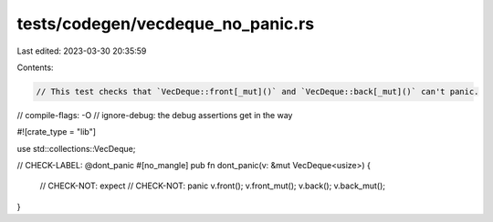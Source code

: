 tests/codegen/vecdeque_no_panic.rs
==================================

Last edited: 2023-03-30 20:35:59

Contents:

.. code-block:: rs

    // This test checks that `VecDeque::front[_mut]()` and `VecDeque::back[_mut]()` can't panic.

// compile-flags: -O
// ignore-debug: the debug assertions get in the way

#![crate_type = "lib"]

use std::collections::VecDeque;

// CHECK-LABEL: @dont_panic
#[no_mangle]
pub fn dont_panic(v: &mut VecDeque<usize>) {
    // CHECK-NOT: expect
    // CHECK-NOT: panic
    v.front();
    v.front_mut();
    v.back();
    v.back_mut();
}


